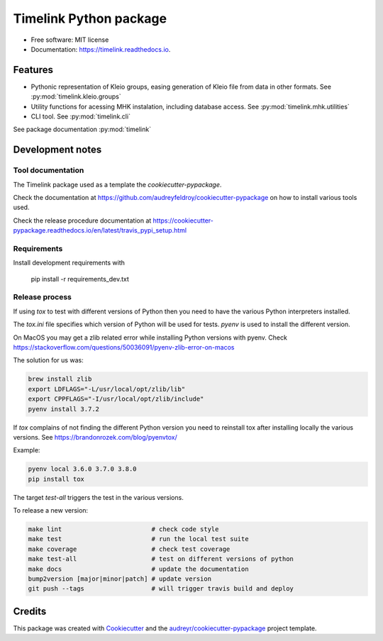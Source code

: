 =======================
Timelink Python package
=======================


.. image:: https://img.shields.io/pypi/v/timelink.svg
        :target: https://pypi.python.org/pypi/timelink

.. image:: https://api.travis-ci.com/time-link/timelink-py.svg?branch=main
        :target: https://travis-ci.com/joaquimrcarvalho/timelink

.. image:: https://readthedocs.org/projects/timelink-py/badge/?version=latest
        :target: https://timelink-py.readthedocs.io/en/latest/?version=latest
        :alt: Documentation Status

* Free software: MIT license
* Documentation: https://timelink.readthedocs.io.


Features
--------


* Pythonic representation of Kleio groups, easing generation of Kleio
  file from data in other formats. See :py:mod:`timelink.kleio.groups`
* Utility functions for acessing MHK instalation,
  including database access. See :py:mod:`timelink.mhk.utilities`
* CLI tool. See :py:mod:`timelink.cli`

See package documentation :py:mod:`timelink`

Development notes
-----------------

Tool documentation
^^^^^^^^^^^^^^^^^^

The Timelink package used as a template the `cookiecutter-pypackage`.

Check the documentation at https://github.com/audreyfeldroy/cookiecutter-pypackage
on how to install various tools used.

Check the release procedure documentation at https://cookiecutter-pypackage.readthedocs.io/en/latest/travis_pypi_setup.html

Requirements
^^^^^^^^^^^^

Install development requirements with

    pip install -r requirements_dev.txt

Release process
^^^^^^^^^^^^^^^

If using `tox` to test with different versions of Python then
you need to have the various Python interpreters installed.

The `tox.ini` file specifies which version of Python will be used for
tests. `pyenv` is used to install the different version.

On MacOS you may get a zlib related error while installing Python versions with pyenv.
Check  https://stackoverflow.com/questions/50036091/pyenv-zlib-error-on-macos

The solution for us was:

.. code-block:: bash

   brew install zlib
   export LDFLAGS="-L/usr/local/opt/zlib/lib"
   export CPPFLAGS="-I/usr/local/opt/zlib/include"
   pyenv install 3.7.2

If `tox` complains of not finding the different Python version
you need to reinstall tox after installing locally the various versions.
See  https://brandonrozek.com/blog/pyenvtox/

Example:

.. code-block:: bash

   pyenv local 3.6.0 3.7.0 3.8.0
   pip install tox

The target
*test-all* triggers the test in the various versions.

To release a new version:

.. code-block:: bash

   make lint                        # check code style
   make test                        # run the local test suite
   make coverage                    # check test coverage
   make test-all                    # test on different versions of python
   make docs                        # update the documentation
   bump2version [major|minor|patch] # update version
   git push --tags                  # will trigger travis build and deploy

Credits
-------

This package was created with Cookiecutter_ and the `audreyr/cookiecutter-pypackage`_ project template.

.. _Cookiecutter: https://github.com/audreyr/cookiecutter
.. _`audreyr/cookiecutter-pypackage`: https://github.com/audreyr/cookiecutter-pypackage

